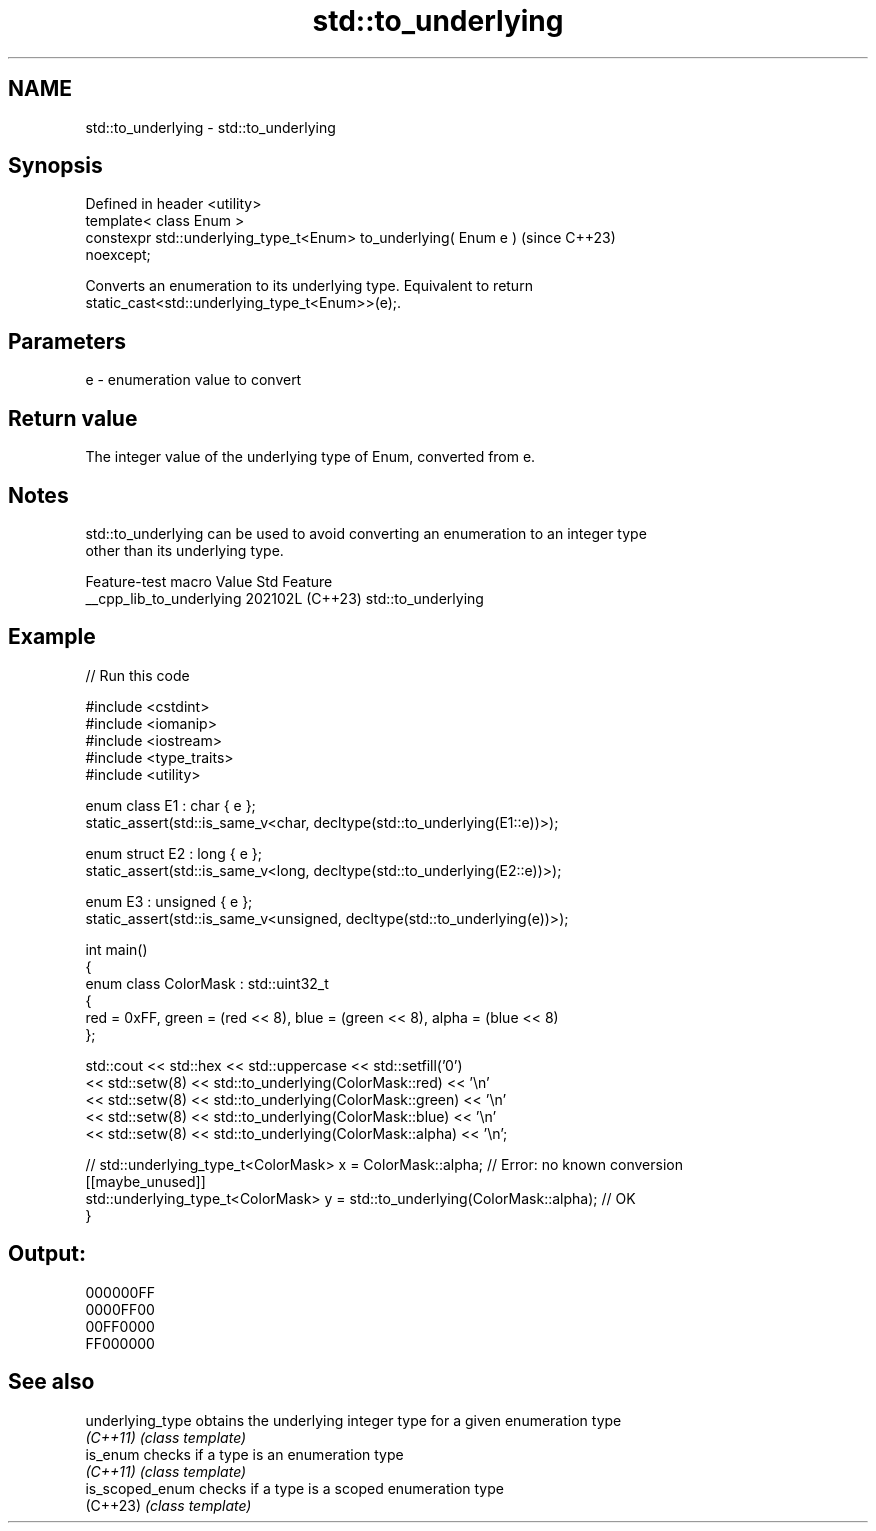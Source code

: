 .TH std::to_underlying 3 "2024.06.10" "http://cppreference.com" "C++ Standard Libary"
.SH NAME
std::to_underlying \- std::to_underlying

.SH Synopsis
   Defined in header <utility>
   template< class Enum >
   constexpr std::underlying_type_t<Enum> to_underlying( Enum e )         (since C++23)
   noexcept;

   Converts an enumeration to its underlying type. Equivalent to return
   static_cast<std::underlying_type_t<Enum>>(e);.

.SH Parameters

   e - enumeration value to convert

.SH Return value

   The integer value of the underlying type of Enum, converted from e.

.SH Notes

   std::to_underlying can be used to avoid converting an enumeration to an integer type
   other than its underlying type.

     Feature-test macro     Value    Std        Feature
   __cpp_lib_to_underlying 202102L (C++23) std::to_underlying

.SH Example


// Run this code

 #include <cstdint>
 #include <iomanip>
 #include <iostream>
 #include <type_traits>
 #include <utility>

 enum class E1 : char { e };
 static_assert(std::is_same_v<char, decltype(std::to_underlying(E1::e))>);

 enum struct E2 : long { e };
 static_assert(std::is_same_v<long, decltype(std::to_underlying(E2::e))>);

 enum E3 : unsigned { e };
 static_assert(std::is_same_v<unsigned, decltype(std::to_underlying(e))>);

 int main()
 {
     enum class ColorMask : std::uint32_t
     {
         red = 0xFF, green = (red << 8), blue = (green << 8), alpha = (blue << 8)
     };

     std::cout << std::hex << std::uppercase << std::setfill('0')
               << std::setw(8) << std::to_underlying(ColorMask::red) << '\\n'
               << std::setw(8) << std::to_underlying(ColorMask::green) << '\\n'
               << std::setw(8) << std::to_underlying(ColorMask::blue) << '\\n'
               << std::setw(8) << std::to_underlying(ColorMask::alpha) << '\\n';

 //  std::underlying_type_t<ColorMask> x = ColorMask::alpha; // Error: no known conversion
     [[maybe_unused]]
     std::underlying_type_t<ColorMask> y = std::to_underlying(ColorMask::alpha); // OK
 }

.SH Output:

 000000FF
 0000FF00
 00FF0000
 FF000000

.SH See also

   underlying_type obtains the underlying integer type for a given enumeration type
   \fI(C++11)\fP         \fI(class template)\fP
   is_enum         checks if a type is an enumeration type
   \fI(C++11)\fP         \fI(class template)\fP
   is_scoped_enum  checks if a type is a scoped enumeration type
   (C++23)         \fI(class template)\fP
